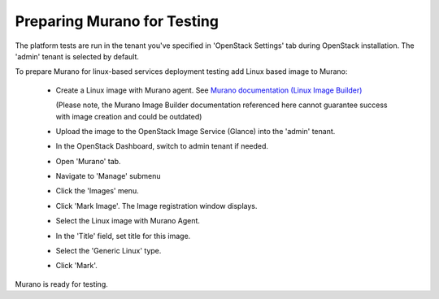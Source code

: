 
.. _murano-test-prepare:

Preparing Murano for Testing
----------------------------

The platform tests are run in the tenant you've specified in
'OpenStack Settings' tab during OpenStack installation.
The 'admin' tenant is selected by default.

To prepare Murano for linux-based services deployment testing add Linux based image to Murano:

   * Create a Linux image with Murano agent.
     See `Murano documentation (Linux Image Builder) <http://murano-api.readthedocs.org/en/latest/image_builders/index.html>`_

     (Please note, the Murano Image Builder documentation referenced here cannot guarantee success with image creation and could be outdated)

   * Upload the image to the OpenStack Image Service (Glance) into the 'admin' tenant.

   * In the OpenStack Dashboard, switch to admin tenant if needed.

   * Open 'Murano' tab.

   * Navigate to 'Manage' submenu

   * Click the 'Images' menu.

   * Click 'Mark Image'. The Image registration window displays.

   * Select the Linux image with Murano Agent.

   * In the 'Title' field, set title for this image.

   * Select the 'Generic Linux' type.

   * Click 'Mark'.

Murano is ready for testing.

